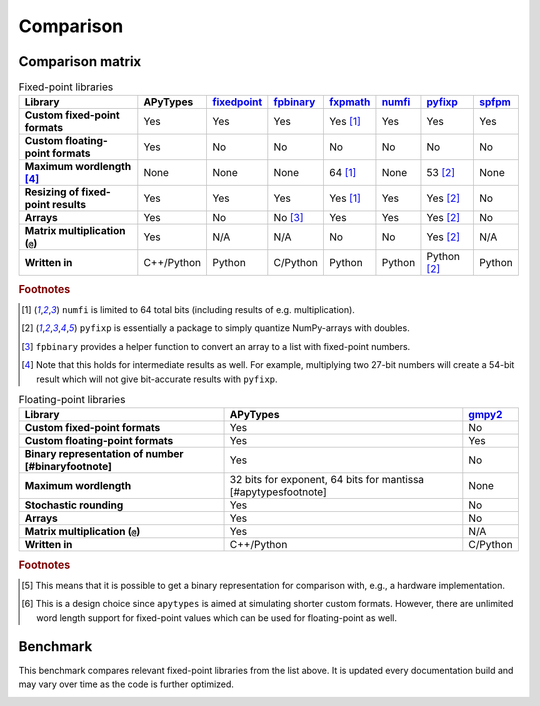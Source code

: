Comparison
==========

Comparison matrix
-----------------

.. list-table:: Fixed-point libraries
    :header-rows: 1
    :stub-columns: 1

    * - Library
      - APyTypes
      - `fixedpoint <https://github.com/Schweitzer-Engineering-Laboratories/fixedpoint>`_
      - `fpbinary <https://github.com/smlgit/fpbinary>`_
      - `fxpmath <https://github.com/francof2a/fxpmath>`_
      - `numfi <https://github.com/ZZZZzzzzac/numfi>`_
      - `pyfixp <https://github.com/chipmuenk/pyfixp>`_
      - `spfpm <https://github.com/rwpenney/spfpm>`_
    * - Custom fixed-point formats
      - Yes
      - Yes
      - Yes
      - Yes [#numfifootnote]_
      - Yes
      - Yes
      - Yes
    * - Custom floating-point formats
      - Yes
      - No
      - No
      - No
      - No
      - No
      - No
    * - Maximum wordlength [#wlfootnote]_
      - None
      - None
      - None
      - 64 [#numfifootnote]_
      - None
      - 53 [#pyfixpfootnote]_
      - None
    * - Resizing of fixed-point results
      - Yes
      - Yes
      - Yes
      - Yes [#numfifootnote]_
      - Yes
      - Yes [#pyfixpfootnote]_
      - No
    * - Arrays
      - Yes
      - No
      - No [#fpbinaryfootnote]_
      - Yes
      - Yes
      - Yes [#pyfixpfootnote]_
      - No
    * - Matrix multiplication (``@``)
      - Yes
      - N/A
      - N/A
      - No
      - No
      - Yes [#pyfixpfootnote]_
      - N/A
    * - Written in
      - C++/Python
      - Python
      - C/Python
      - Python
      - Python
      - Python [#pyfixpfootnote]_
      - Python


.. rubric:: Footnotes

.. [#numfifootnote] ``numfi`` is limited to 64 total bits (including results of e.g. multiplication).
.. [#pyfixpfootnote] ``pyfixp`` is essentially a package to simply quantize NumPy-arrays with doubles.
.. [#fpbinaryfootnote] ``fpbinary`` provides a helper function to convert an array to a list with fixed-point numbers.
.. [#wlfootnote] Note that this holds for intermediate results as well. For example, multiplying two 27-bit numbers will create a 54-bit result which will not give bit-accurate results with ``pyfixp``.

.. list-table:: Floating-point libraries
    :header-rows: 1
    :stub-columns: 1

    * - Library
      - APyTypes
      - `gmpy2 <https://github.com/aleaxit/gmpy>`_
    * - Custom fixed-point formats
      - Yes
      - No
    * - Custom floating-point formats
      - Yes
      - Yes
    * - Binary representation of number [#binaryfootnote]
      - Yes
      - No
    * - Maximum wordlength
      - 32 bits for exponent, 64 bits for mantissa [#apytypesfootnote]
      - None
    * - Stochastic rounding
      - Yes
      - No
    * - Arrays
      - Yes
      - No
    * - Matrix multiplication (``@``)
      - Yes
      - N/A
    * - Written in
      - C++/Python
      - C/Python

.. rubric:: Footnotes

.. [#binaryfootnote] This means that it is possible to get a binary representation for comparison with, e.g., a hardware implementation.
.. [#apytypesfootnote] This is a design choice since ``apytypes``  is aimed at simulating shorter custom formats. However, there are unlimited word length support for fixed-point values which can be used for floating-point as well.


Benchmark
---------

This benchmark compares relevant fixed-point libraries from the list above.
It is updated every documentation build and may vary over time as the code is further optimized.

.. image:: _static/benchmark.png
    :alt: Benchmark numbers for different fixed-point libraries.
